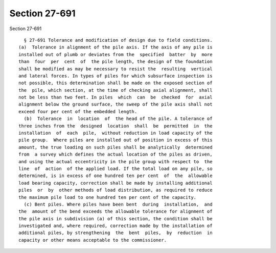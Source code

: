 Section 27-691
==============

Section 27-691 ::    
        
     
        § 27-691 Tolerance and modification of design due to field conditions.
      (a)  Tolerance in alignment of the pile axis. If the axis of any pile is
      installed out of plumb or deviates from the  specified  batter  by  more
      than  four  per  cent  of  the pile length, the design of the foundation
      shall be modified as may be necessary to resist the  resulting  vertical
      and lateral forces. In types of piles for which subsurface inspection is
      not possible, this determination shall be made on the exposed section of
      the  pile, which section, at the time of checking axial alignment, shall
      not be less than two feet. In piles  which  can  be  checked  for  axial
      alignment below the ground surface, the sweep of the pile axis shall not
      exceed four per cent of the embedded length.
        (b)  Tolerance  in  location  of  the head of the pile. A tolerance of
      three inches from the  designed  location  shall  be  permitted  in  the
      installation  of  each  pile,  without reduction in load capacity of the
      pile group.  Where piles are installed out of position in excess of this
      amount, the true loading on such piles shall be analytically  determined
      from  a survey which defines the actual location of the piles as driven,
      and using the actual eccentricity in the pile group with respect to  the
      line  of  action  of the applied load. If the total load on any pile, so
      determined, is in excess of one hundred ten per cent  of  the  allowable
      load bearing capacity, correction shall be made by installing additional
      piles  or  by  other methods of load distribution, as required to reduce
      the maximum pile load to one hundred ten per cent of the capacity.
        (c) Bent piles. Where piles have been bent  during  installation,  and
      the  amount of the bend exceeds the allowable tolerance for alignment of
      the pile axis in subdivision (a) of this section, the condition shall be
      investigated and, where required, correction made by the installation of
      additional piles, by strengthening  the  bent  piles,  by  reduction  in
      capacity or other means acceptable to the commissioner.
    
    
    
    
    
    
    